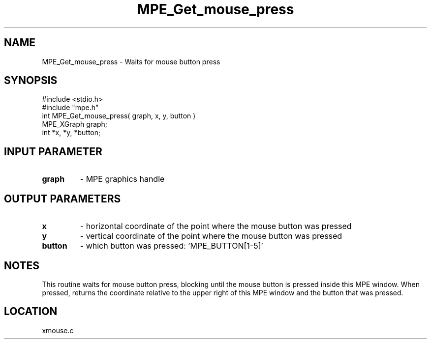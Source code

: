 .TH MPE_Get_mouse_press 4 "6/6/1996" " " "MPE"
.SH NAME
MPE_Get_mouse_press \-  Waits for mouse button press 
.SH SYNOPSIS
.nf
#include <stdio.h>
#include "mpe.h"
int MPE_Get_mouse_press( graph, x, y, button )
MPE_XGraph graph;
int *x, *y, *button;
.fi
.SH INPUT PARAMETER
.PD 0
.TP
.B graph 
- MPE graphics handle
.PD 1

.SH OUTPUT PARAMETERS
.PD 0
.TP
.B x 
- horizontal coordinate of the point where the mouse button was pressed
.PD 1
.PD 0
.TP
.B y 
- vertical coordinate of the point where the mouse button was pressed
.PD 1
.PD 0
.TP
.B button 
- which button was pressed: 'MPE_BUTTON[1-5]'
.PD 1

.SH NOTES
This routine waits for mouse button press, blocking
until the mouse button is pressed inside this MPE window.
When pressed, returns the coordinate relative to the upper right of
this MPE window and the button that was pressed.

.SH LOCATION
xmouse.c
